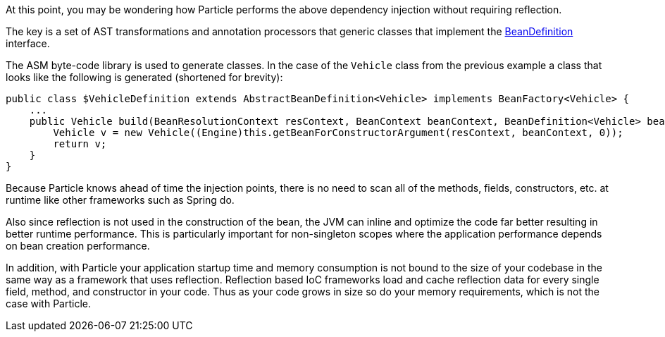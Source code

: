 At this point, you may be wondering how Particle performs the above dependency injection without requiring reflection.

The key is a set of AST transformations and annotation processors that generic classes that implement the link:{api}/org/particleframework/inject/BeanDefinition.html[BeanDefinition] interface.

The ASM byte-code library is used to generate classes. In the case of the `Vehicle` class from the previous example a class that looks like the following is generated (shortened for brevity):

[source,groovy]
----
public class $VehicleDefinition extends AbstractBeanDefinition<Vehicle> implements BeanFactory<Vehicle> {
    ...
    public Vehicle build(BeanResolutionContext resContext, BeanContext beanContext, BeanDefinition<Vehicle> bean) {
        Vehicle v = new Vehicle((Engine)this.getBeanForConstructorArgument(resContext, beanContext, 0));
        return v;
    }
}
----

Because Particle knows ahead of time the injection points, there is no need to scan all of the methods, fields, constructors, etc. at runtime like other frameworks such as Spring do.

Also since reflection is not used in the construction of the bean, the JVM can inline and optimize the code far better resulting in better runtime performance. This is particularly important for non-singleton scopes where the application performance depends on bean creation performance.

In addition, with Particle your application startup time and memory consumption is not bound to the size of your codebase in the same way as a framework that uses reflection. Reflection based IoC frameworks load and cache reflection data for every single field, method, and constructor in your code. Thus as your code grows in size so do your memory requirements, which is not the case with Particle.